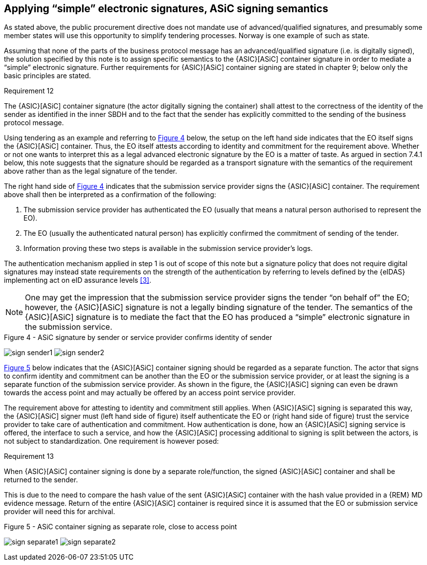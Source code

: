 
[[simple_signing]]
==	Applying “simple” electronic signatures, ASiC signing semantics

As stated above, the public procurement directive does not mandate use of advanced/qualified signatures, and presumably some member states will use this opportunity to simplify tendering processes. Norway is one example of such as state.

Assuming that none of the parts of the business protocol message has an advanced/qualified signature (i.e. is digitally signed), the solution specified by this note is to assign specific semantics to the {ASIC}[ASiC] container signature in order to mediate a “simple” electronic signature. Further requirements for {ASIC}[ASiC] container signing are stated in chapter 9; below only the basic principles are stated.

.Requirement 12
****
The {ASIC}[ASiC] container signature (the actor digitally signing the container) shall attest to the correctness of the identity of the sender as identified in the inner SBDH and to the fact that the sender has explicitly committed to the sending of the business protocol message.
****
Using tendering as an example and referring to <<fig, Figure 4>> below, the setup on the left hand side indicates that the EO itself signs the {ASIC}[ASiC] container. Thus, the EO itself attests according to identity and commitment for the requirement above. Whether or not one wants to interpret this as a legal advanced electronic signature by the EO is a matter of taste. As argued in section 7.4.1 below, this note suggests that the signature should be regarded as a transport signature with the semantics of the requirement above rather than as the legal signature of the tender.

The right hand side of <<fig4, Figure 4>> indicates that the submission service provider signs the {ASIC}[ASiC] container. The requirement above shall then be interpreted as a confirmation of the following:

. The submission service provider has authenticated the EO (usually that means a natural person authorised to represent the EO).
. The EO (usually the authenticated natural person) has explicitly confirmed the commitment of sending of the tender.
. Information proving these two steps is available in the submission service provider’s logs.

The authentication mechanism applied in step 1 is out of scope of this note but a signature policy that does not require digital signatures may instead state requirements on the strength of the authentication by referring to levels defined by the {eIDAS} implementing act on eID assurance levels <<3>>.

NOTE: One may get the impression that the submission service provider signs the tender “on behalf of” the EO; however, the {ASIC}[ASiC] signature is not a legally binding signature of the tender. The semantics of the {ASIC}[ASiC] signature is to mediate the fact that the EO has produced a “simple” electronic signature in the submission service.

.Figure 4 - ASiC signature by sender or service provider confirms identity of sender
[[fig4]]
image:sign_sender1.png[align="left"]
image:sign_sender2.png[align="right"]

<<sign_separate,Figure 5>> below indicates that the {ASIC}[ASiC] container signing should be regarded as a separate function. The actor that signs to confirm identity and commitment can be another than the EO or the submission service provider, or at least the signing is a separate function of the submission service provider. As shown in the figure, the {ASIC}[ASiC] signing can even be drawn towards the access point and may actually be offered by an access point service provider.

The requirement above for attesting to identity and commitment still applies. When {ASIC}[ASiC] signing is separated this way, the {ASIC}[ASiC] signer must (left hand side of figure) itself authenticate the EO or (right hand side of figure) trust the service provider to take care of authentication and commitment. How authentication is done, how an {ASIC}[ASiC] signing service is offered, the interface to such a service, and how the {ASIC}[ASiC] processing additional to signing is split between the actors, is not subject to standardization. One requirement is however posed:

.Requirement 13
****
When {ASIC}[ASiC] container signing is done by a separate role/function, the signed {ASIC}[ASiC] container and shall be returned to the sender.
****

This is due to the need to compare the hash value of the sent {ASIC}[ASiC] container with the hash value provided in a {REM} MD evidence message. Return of the entire {ASIC}[ASiC] container is required since it is assumed that the EO or submission service provider will need this for archival.

.Figure 5 - ASiC container signing as separate role, close to access point
[[sign_separate]]
image:sign_separate1.png[align="left"]
image:sign_separate2.png[align="right"]
